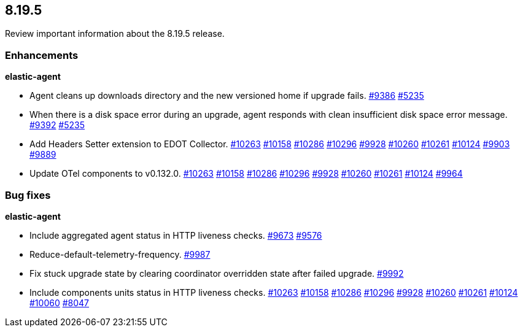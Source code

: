 // begin 8.19.5 relnotes

[[release-notes-8.19.5]]
==  8.19.5

Review important information about the  8.19.5 release.












[discrete]
[[enhancements-8.19.5]]
=== Enhancements


**elastic-agent**

* Agent cleans up downloads directory and the new versioned home if upgrade fails. https://github.com/elastic/elastic-agent/pull/9386[#9386] https://github.com/elastic/elastic-agent/issues/5235[#5235]
* When there is a disk space error during an upgrade, agent responds with clean insufficient disk space error message. https://github.com/elastic/elastic-agent/pull/9392[#9392] https://github.com/elastic/elastic-agent/issues/5235[#5235]
* Add Headers Setter extension to EDOT Collector. https://github.com/elastic/elastic-agent/pull/10263[#10263] https://github.com/elastic/elastic-agent/pull/10158[#10158] https://github.com/elastic/elastic-agent/pull/10286[#10286] https://github.com/elastic/elastic-agent/pull/10296[#10296] https://github.com/elastic/elastic-agent/pull/9928[#9928] https://github.com/elastic/elastic-agent/pull/10260[#10260] https://github.com/elastic/elastic-agent/pull/10261[#10261] https://github.com/elastic/elastic-agent/pull/10124[#10124] https://github.com/elastic/elastic-agent/pull/9903[#9903] https://github.com/elastic/elastic-agent/issues/9889[#9889]
* Update OTel components to v0.132.0. https://github.com/elastic/elastic-agent/pull/10263[#10263] https://github.com/elastic/elastic-agent/pull/10158[#10158] https://github.com/elastic/elastic-agent/pull/10286[#10286] https://github.com/elastic/elastic-agent/pull/10296[#10296] https://github.com/elastic/elastic-agent/pull/9928[#9928] https://github.com/elastic/elastic-agent/pull/10260[#10260] https://github.com/elastic/elastic-agent/pull/10261[#10261] https://github.com/elastic/elastic-agent/pull/10124[#10124] https://github.com/elastic/elastic-agent/pull/9964[#9964] 




[discrete]
[[bug-fixes-8.19.5]]
=== Bug fixes


**elastic-agent**

* Include aggregated agent status in HTTP liveness checks. https://github.com/elastic/elastic-agent/pull/9673[#9673] https://github.com/elastic/elastic-agent/issues/9576[#9576]
* Reduce-default-telemetry-frequency. https://github.com/elastic/elastic-agent/pull/9987[#9987] 
* Fix stuck upgrade state by clearing coordinator overridden state after failed upgrade. https://github.com/elastic/elastic-agent/pull/9992[#9992] 
* Include components units status in HTTP liveness checks. https://github.com/elastic/elastic-agent/pull/10263[#10263] https://github.com/elastic/elastic-agent/pull/10158[#10158] https://github.com/elastic/elastic-agent/pull/10286[#10286] https://github.com/elastic/elastic-agent/pull/10296[#10296] https://github.com/elastic/elastic-agent/pull/9928[#9928] https://github.com/elastic/elastic-agent/pull/10260[#10260] https://github.com/elastic/elastic-agent/pull/10261[#10261] https://github.com/elastic/elastic-agent/pull/10124[#10124] https://github.com/elastic/elastic-agent/pull/10060[#10060] https://github.com/elastic/elastic-agent/issues/8047[#8047]

// end 8.19.5 relnotes
